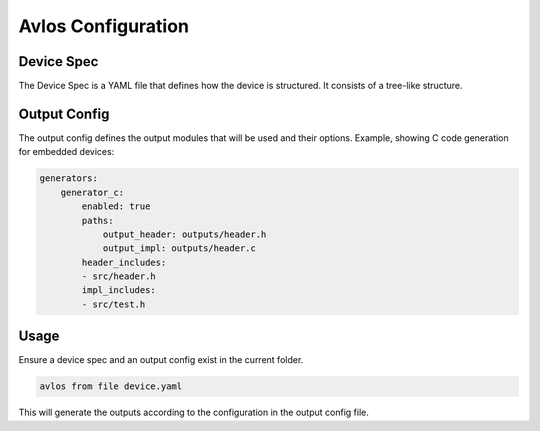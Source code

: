 Avlos Configuration
*******************

Device Spec
-----------

The Device Spec is a YAML file that defines how the device is structured. It consists of a tree-like structure. 

Output Config
-------------

The output config defines the output modules that will be used and their options. Example, showing C code generation for embedded devices:

.. code-block::
    
    generators:
        generator_c:
            enabled: true
            paths:
                output_header: outputs/header.h
                output_impl: outputs/header.c
            header_includes:
            - src/header.h
            impl_includes:
            - src/test.h

Usage
-----

Ensure a device spec and an output config exist in the current folder.

.. code-block:: console

    avlos from file device.yaml

This will generate the outputs according to the configuration in the output config file.